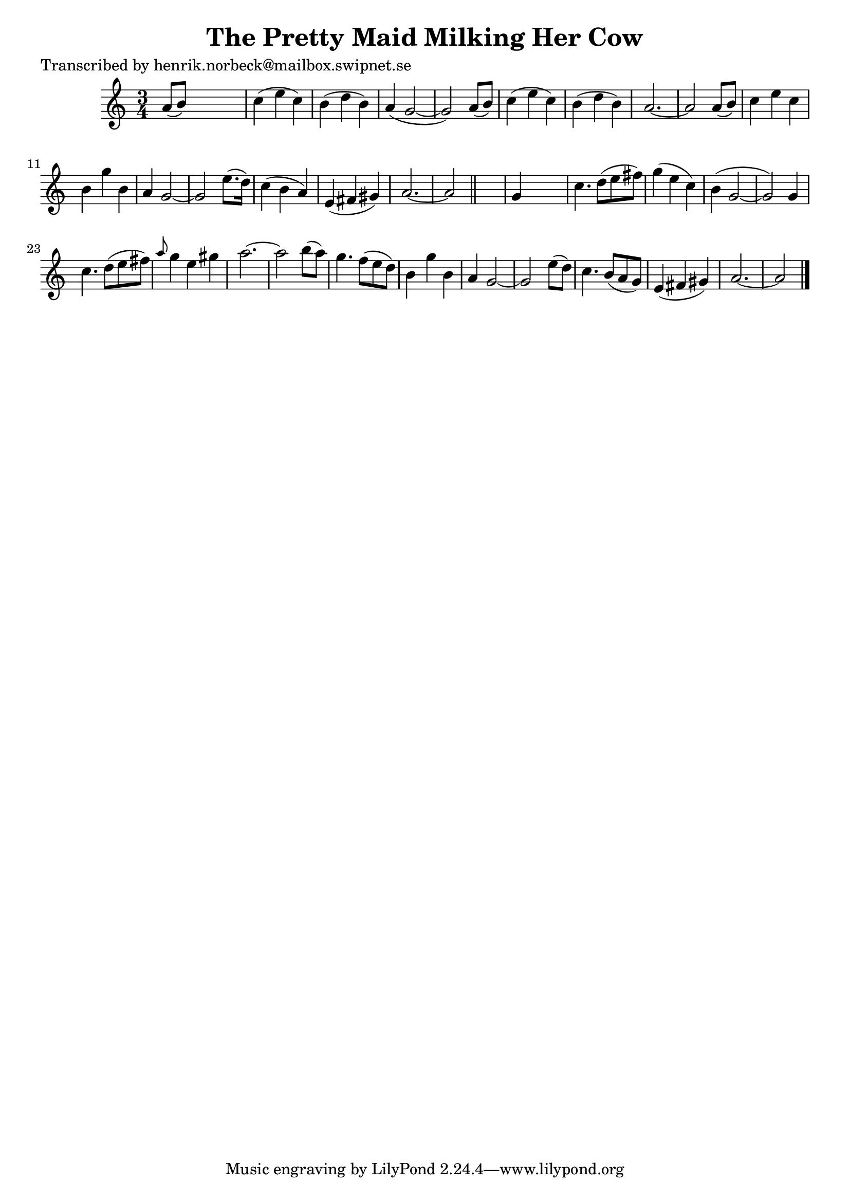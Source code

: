 
\version "2.16.2"
% automatically converted by musicxml2ly from xml/0103_hn.xml

%% additional definitions required by the score:
\language "english"


\header {
    poet = "Transcribed by henrik.norbeck@mailbox.swipnet.se"
    encoder = "abc2xml version 63"
    encodingdate = "2015-01-25"
    title = "The Pretty Maid Milking Her Cow"
    }

\layout {
    \context { \Score
        autoBeaming = ##f
        }
    }
PartPOneVoiceOne =  \relative a' {
    \key a \minor \time 3/4 a8 ( [ b8 ) ] s2 | % 2
    c4 ( e4 c4 ) | % 3
    b4 ( d4 b4 ) | % 4
    a4 ( g2 ~ | % 5
    g2 ) a8 ( [ b8 ) ] | % 6
    c4 ( e4 c4 ) | % 7
    b4 ( d4 b4 ) | % 8
    a2. ~ | % 9
    a2 a8 ( [ b8 ) ] | \barNumberCheck #10
    c4 e4 c4 | % 11
    b4 g'4 b,4 | % 12
    a4 g2 ~ | % 13
    g2 e'8. ( [ d16 ) ] | % 14
    c4 ( b4 a4 ) | % 15
    e4 ( fs4 gs4 ) | % 16
    a2. ~ | % 17
    a2 \bar "||"
    s4 | % 18
    g4 s2 | % 19
    c4. d8 ( [ e8 fs8 ) ] | \barNumberCheck #20
    g4 ( e4 c4 ) | % 21
    b4 ( g2 ~ | % 22
    g2 ) g4 | % 23
    c4. d8 ( [ e8 fs8 ) ] | % 24
    \grace { a8 } g4 e4 gs4 | % 25
    a2. ~ | % 26
    a2 b8 ( [ a8 ) ] | % 27
    g4. f8 ( [ e8 d8 ) ] | % 28
    b4 g'4 b,4 | % 29
    a4 g2 ~ | \barNumberCheck #30
    g2 e'8 ( [ d8 ) ] | % 31
    c4. b8 ( [ a8 g8 ) ] | % 32
    e4 ( fs4 gs4 ) | % 33
    a2. ~ | % 34
    a2 \bar "|."
    }


% The score definition
\score {
    <<
        \new Staff <<
            \context Staff << 
                \context Voice = "PartPOneVoiceOne" { \PartPOneVoiceOne }
                >>
            >>
        
        >>
    \layout {}
    % To create MIDI output, uncomment the following line:
    %  \midi {}
    }

